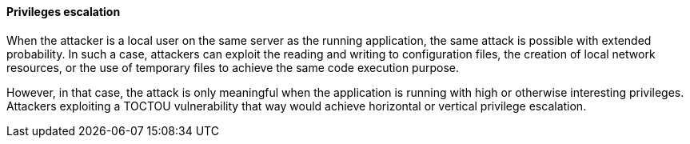 ==== Privileges escalation

When the attacker is a local user on the same server as the running application,
the same attack is possible with extended probability. In such a case, attackers
can exploit the reading and writing to configuration files, the creation of
local network resources, or the use of temporary files to achieve the same code
execution purpose.

However, in that case, the attack is only meaningful when the application is
running with high or otherwise interesting privileges. Attackers exploiting a
TOCTOU vulnerability that way would achieve horizontal or vertical privilege
escalation.

